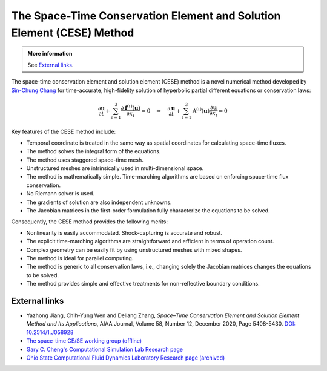 ======================================================================
The Space-Time Conservation Element and Solution Element (CESE) Method
======================================================================

.. admonition:: More information

  See `External links`_.

The space-time conservation element and solution element (CESE) method is a
novel numerical method developed by `Sin-Chung Chang
<https://scholar.google.com/scholar?hl=en&as_sdt=0%2C5&q=Sin-Chung+Chang&btnG=>`_
for time-accurate, high-fidelity solution of hyperbolic partial different
equations or conservation laws:

.. math::

  \frac{\partial\mathbf{u}}{\partial t}
  + \sum_{\iota=1}^3
    \frac{\partial\mathbf{f}^{(\iota)}(\mathbf{u})}{\partial x_{\iota}}
  = 0
  \quad \Rightarrow \quad
  \frac{\partial\mathbf{u}}{\partial t}
  + \sum_{\iota=1}^3 \mathrm{A}^{(\iota)}(\mathbf{u})
                     \frac{\partial\mathbf{u}}{\partial x_{\iota}}
  = 0

Key features of the CESE method include:

- Temporal coordinate is treated in the same way as spatial coordinates for
  calculating space-time fluxes.
- The method solves the integral form of the equations.
- The method uses staggered space-time mesh.
- Unstructured meshes are intrinsically used in multi-dimensional space.
- The method is mathematically simple.  Time-marching algorithms are based on
  enforcing space-time flux conservation.
- No Riemann solver is used.
- The gradients of solution are also independent unknowns.
- The Jacobian matrices in the first-order formulation fully characterize the
  equations to be solved.

Consequently, the CESE method provides the following merits:

- Nonlinearity is easily accommodated.  Shock-capturing is accurate and robust.
- The explicit time-marching algorithms are straightforward and efficient in
  terms of operation count.
- Complex geometry can be easily fit by using unstructured meshes with mixed
  shapes.
- The method is ideal for parallel computing.
- The method is generic to all conservation laws, i.e., changing solely the
  Jacobian matrices changes the equations to be solved.
- The method provides simple and effective treatments for non-reflective
  boundary conditions.

External links
==============

* Yazhong Jiang, Chih-Yung Wen and Deliang Zhang, *Space–Time Conservation
  Element and Solution Element Method and Its Applications*,
  AIAA Journal,
  Volume 58, Number 12, December 2020, Page 5408-5430.
  `DOI: 10.2514/1.J058928
  <https://doi.org/10.2514/1.J058928>`__
* `The space-time CE/SE working group (offline)
  <http://www.grc.nasa.gov/WWW/microbus/>`__
* `Gary C. Cheng's Computational Simulation Lab Research page
  <http://gcheng.people.ua.edu/research.html>`__
* `Ohio State Computational Fluid Dynamics Laboratory Research page (archived)
  <https://cfd.solvcon.net/research.html>`__
